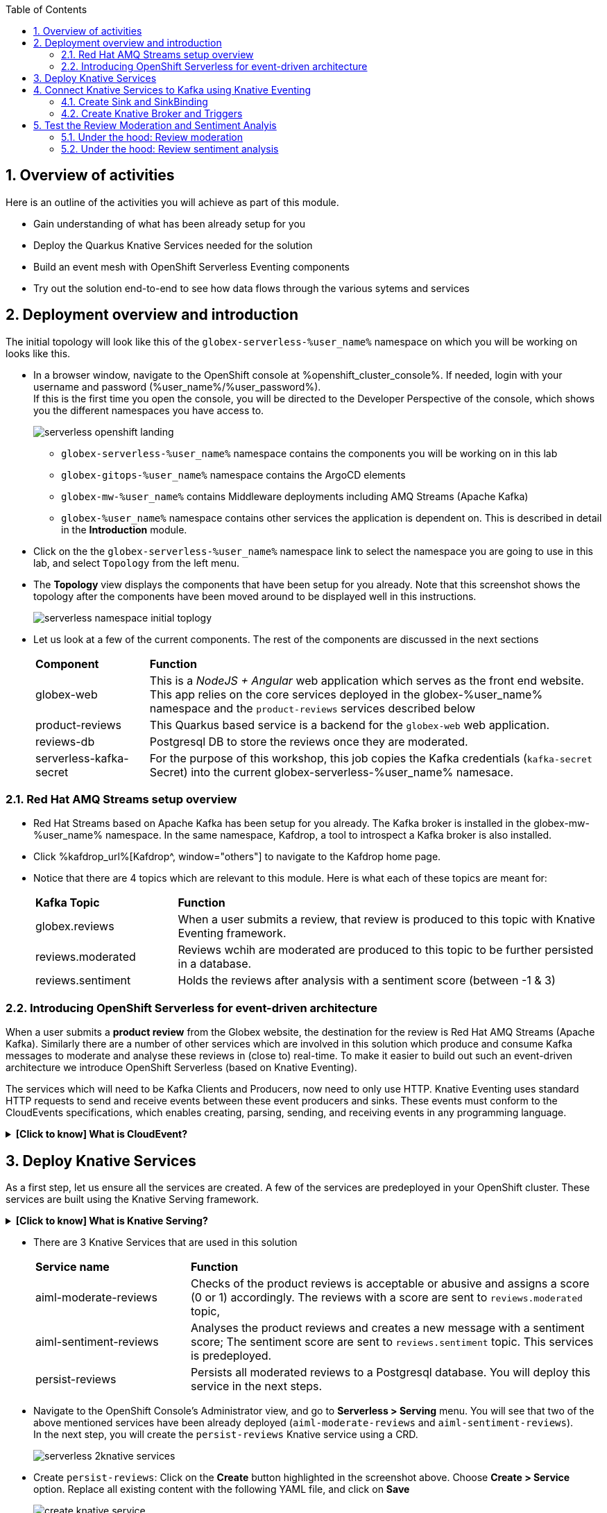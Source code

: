 :toclevels: 2
:icons: font 
:sectanchors:
:sectnums:
:toc: 

:openshift_cluster_console: %openshift_cluster_console%
:user_name: %user_name%
:user_password: %user_password%
:devspaces_dashboard: %devspaces_dashboard%
:openshift_subdomain: %openshift_subdomain%
:openshift_api_internal: %openshift_api_internal%


== Overview of activities

Here is an outline of the activities you will achieve as part of this module.

* Gain understanding of what has been already setup for you
* Deploy the Quarkus Knative Services needed for the solution
* Build an event mesh with OpenShift Serverless Eventing components
* Try out the solution end-to-end to see how data flows through the various sytems and services

== Deployment overview and introduction

The initial topology will look like this of the `globex-serverless-%user_name%` namespace on which you will be working on looks like this.

* In a browser window, navigate to the OpenShift console at %openshift_cluster_console%. If needed, login with your username and password (%user_name%/%user_password%). +
If this is the first time you open the console, you will be directed to the Developer Perspective of the console, which shows you the different namespaces you have access to.
+
image::images/serverless/serverless-openshift-landing.png[]
** `globex-serverless-%user_name%` namespace contains the components you will be working on in this lab
** `globex-gitops-%user_name%` namespace contains the ArgoCD elements
** `globex-mw-%user_name%` contains Middleware deployments including AMQ Streams (Apache Kafka)
** `globex-%user_name%` namespace contains other services the application is dependent on. This is described in detail in the *Introduction* module.

* Click on the the `globex-serverless-%user_name%` namespace link to select the namespace you are going to use in this lab, and select `Topology` from the left menu.
* The *Topology* view displays the components that have been setup for you already. Note that this screenshot shows the topology after the components have been moved around to be displayed well in this instructions.
+
image::images/serverless/serverless-namespace-initial-toplogy.png[]
* Let us look at a few of the current components. The rest of the components are discussed in the next sections
+
[cols="20%,80%"]
|===
|*Component* | *Function*
| globex-web        | This is a _NodeJS + Angular_ web application which serves as the front end website. This app relies on the core services deployed in the globex-%user_name% namespace and the `product-reviews` services described below
| product-reviews   | This Quarkus based service is a backend for the `globex-web` web application. 
| reviews-db        | Postgresql DB to store the reviews once they are moderated. 
| serverless-kafka-secret | For the purpose of this workshop, this job copies the Kafka credentials (`kafka-secret` Secret) into the current globex-serverless-%user_name% namesace.
|===


=== Red Hat AMQ Streams setup overview 

* Red Hat Streams based on Apache Kafka has been setup for you already. The Kafka broker is installed in the globex-mw-%user_name% namespace. In the same namespace, Kafdrop, a tool to introspect a Kafka broker is also installed.
* Click %kafdrop_url%[Kafdrop^, window="others"] to navigate to the Kafdrop home page.
* Notice that there are 4 topics which are relevant to this module. Here is what each of these topics are meant for:
+
[cols="25%,75%",]
|===
|*Kafka Topic* | *Function*
|globex.reviews     | When a user submits a review, that review is produced to this topic with Knative Eventing framework.
|reviews.moderated  | Reviews wchih are moderated are produced to this topic to be further persisted in a database.
|reviews.sentiment  | Holds the reviews after analysis with a sentiment score (between -1 & 3) 
|===

=== Introducing OpenShift Serverless for event-driven architecture

When a user submits a *product review* from the Globex website, the destination for the review is Red Hat AMQ Streams (Apache Kafka). Similarly there are a number of other services which are involved in this solution which produce and consume Kafka messages to moderate and analyse these reviews in (close to) real-time. To make it easier to build out such an event-driven architecture we introduce OpenShift Serverless (based on Knative Eventing). 

The services which will need to be Kafka Clients and Producers, now need to only use HTTP. Knative Eventing uses standard HTTP requests to send and receive events between these event producers and sinks. These events must conform to the CloudEvents specifications, which enables creating, parsing, sending, and receiving events in any programming language.


.[.underline]#*[Click to know] What is CloudEvent?*#
[%collapsible]
====
https://cloudevents.io[CloudEvent^] is a specification for describing event data in a common way. An event includes context and data about an occurrence. Each occurrence is uniquely identified by the data of the event. Each occurrence is uniquely identified by the data of the event. The headers within a CloudEvent helps Knative Eventing to route the events to the right destination.
====


== Deploy Knative Services

As a first step, let us ensure all the services are created. A few of the services are predeployed in your OpenShift cluster. These services are built using the Knative Serving framework. +

.[.underline]#*[Click to know] What is Knative Serving?*#
[%collapsible]
====
OpenShift Serverless, with Knative Serving, makes it easy to define and control how serverless workload behaves on the Kubernetes cluster. With just one Kubernetes Custom Resource Definitions (CRDs) all the primary resources (Services, Routes, Configurations, and Revisions) are created and managed. Knative Serving supports rapid deployment of serverless containers, autoscaling, including scaling pods down to zero.
====

* There are 3 Knative Services that are used in this solution
+
[cols="30%,80%"]
|===
|*Service name* | *Function*
| aiml-moderate-reviews   | Checks of the product reviews is acceptable or abusive and assigns a score (0 or 1) accordingly. The reviews with a score are sent to `reviews.moderated` topic,
| aiml-sentiment-reviews  | Analyses the product reviews and creates a new message with a sentiment score; The sentiment score are sent to `reviews.sentiment` topic. This services is predeployed.
| persist-reviews         | Persists all moderated reviews to a Postgresql database. You will deploy this service in the next steps.
|===

* Navigate to the OpenShift Console's Administrator view, and go to *Serverless > Serving* menu. You will see that two of the above mentioned services have been already deployed (`aiml-moderate-reviews` and `aiml-sentiment-reviews`). +
In the next step, you will create the `persist-reviews` Knative service using a CRD.
+
image::images/serverless/serverless-2knative-services.png[]

* Create `persist-reviews`: Click on the *Create* button highlighted in the screenshot above. Choose *Create > Service* option. Replace all existing content with the following YAML file, and click on *Save*
+
image::images/serverless/create-knative-service.png[]

+
[source,bash,role=copy,subs="attributes",options=nowrap, width=50, height=10]
----

apiVersion: serving.knative.dev/v1
kind: Service
metadata:
  name: persist-reviews
  namespace: globex-serverless-%user_name%
spec:
  template:
    metadata:
      annotations:
        autoscaling.knative.dev/min-scale: "1"
    spec:
      containers:
        - image: quay.io/globex-sentiment-analysis/persist-reviews:latest
          volumeMounts:
            - mountPath: /deployments/config
              name: config
              readOnly: true
      volumes:
        - name: config
          secret:
            secretName: persist-reviews

----
* Navigate back to the %openshift_cluster_console%/topology/ns/globex-serverless-%user_name%?view=graph[Developer > Topology ^, window="console"] view of the `globex-serverless-%user_name%` namespace and you will notice all the three Knative services
+
image::images/serverless/3knative-service.png[]
* A few interesting points to notes with the newly created `persist-reviews` 
** This service is shows with a dark blue colour becasuse of the annotation `autoscaling.knative.dev/min-scale: "1"` added in the YAML while creation of this service. This means a minimum of one pod is running all the time, instead of it scaling down to zero (0) like the other two services.
** With just providing the container image, Knative Serving creates all the other neded Kubernetes resources (Services, Routes, Configurations, and Revisions) - making it easier for developers to create such services quickly.

== Connect Knative Services to Kafka using Knative Eventing

In this section we will connect the Knative Services (refer to previous section) to Kafka using *Knative Sink* and *SinkBinding*. 

.[.underline]#*[Click to know]  What is Knative Sink and SinkBinding ?*#
[%collapsible]
====
* A https://docs.openshift.com/serverless/1.30/eventing/event-sinks/serverless-kafka-developer-sink.html[Kafka Sink for Apache Kafka^] helps in persisting the incoming Kafka message (CloudEvent) to a configurable Apache Kafka.Topic. Event producers can send CloudEents to a HTTP to the Sinks there by reducing the complexity for app developers. Sinks then sends these CloudEvents to a defined Kafka topic. 
* https://docs.openshift.com/serverless/1.30/eventing/event-sources/serverless-custom-event-sources.html[SinkBinding^] supports decoupling the source (service which produces events) from the actual sink. The SinkBinding object injects environment variables (such as sink URL) into the services there by decoupling the source from the sink.
====

=== Create Sink and SinkBinding

This solution needs a number of Sinks and SinkBinding for the various Kafka topics described in an earlier section. You will create one of them here, while the others have been preconfigured for you.

Here is a visual of how the reviews flows from the User to Kafka with Knative eventing. 

* The reviews submitted by the user is submitted to the `product_reviews` Quarkus service.
* The `product_reviews` service send this review a CloudEvent to the `reviews-sink` Kafka Sink over _HTTP_.
* The Quarkus service remains agnostic to the internals of the Kafka streaming platform.
* The  `reviews-sink` Kafka Sink send this Cloud Event to the `globex.reviews` Kafka topic.

image::images/serverless/reviews-keventing-kafka.png[]

Now, go ahead an create the *Sink and SinkBinding*.

* Click on the image:images/serverless/add-yaml.png[width=3%] icon found on top of the OpenShift Console to access the *Import YAML* wizard.
+
.[.underline]#*Click to see a visual*# 
[%collapsible]
====
image::images/serverless/console-add-yaml.png[]
====
* Copy the following CRD into the *Import YAML* form, and click *Create* to create a KafkaSink `reviews-sink` which will send messages to `globex.reviews` Kafka Topic.

+
.[.underline]#*Click to see a visual*# 
[%collapsible]
====

image::images/serverless/create-sink.png[width=60%]
====
+
[source,bash,role=copy,subs="attributes"]
----
apiVersion: eventing.knative.dev/v1alpha1
kind: KafkaSink
metadata:
  name: reviews-sink
  namespace: globex-serverless-%user_name%
  spec:
  bootstrapServers:
    - kafka-kafka-bootstrap.globex-mw-%user_name%.svc.cluster.local:9092
  topic: globex.reviews
  numPartitions: 1
  contentMode: binary
  auth:
     secret:
       ref:
         name: kafka-secret

----

* Use the *Import YAML* form to create a *Sink Binding* from the `product-reviews` Quarkus Service to the KafkaSink `reviews-sink` that you created in the previous step.
+
[source,bash,role=copy,subs="attributes"]
----
apiVersion: sources.knative.dev/v1
kind: SinkBinding
metadata:
  name: product-reviews-to-reviews-sink
  namespace: globex-serverless-%user_name%
spec:
  sink:
    ref:
      apiVersion: eventing.knative.dev/v1alpha1
      kind: KafkaSink
      name: reviews-sink
      namespace: globex-serverless-%user_name%
  subject:
    apiVersion: apps/v1
    kind: Deployment
    name: product-reviews
    namespace: globex-serverless-%user_name%
----

* Navigate back to the %openshift_cluster_console%/topology/ns/globex-serverless-%user_name%?view=graph[Topology View^, window="console"], to view the new Sink and SinkBinding you created
+
.[.underline]#*Click to see a visual*# 
[%collapsible]
====
image::images/serverless/sink-sinkb-created.png[]
====

* Here is the list of all the Kafka Sinks used in this solution.
+
[cols="25%,75"]
|===
|*Sink name* | *Function*
| reviews-sink            | Send the reviews submitted by user (HTTP POST from `globex-web` app to `product-reviews` Quarkus service) as CloudEvents to `globex.reviews` Kafka topic
| moderated-reviews-sink  | Sends reviews *moderated* by the `aiml-moderate-reviews` service to topic `reviews.moderated`
| reviews-sentiment-sink  | Sends sentiment score of reviews by the `aiml-sentiment-reviews` service to topic `reviews.sentiment`
|===

=== Create Knative Broker and Triggers

The next step is to setup the Knative components that can invoke the HTTP endpoint of the services (`aiml-moderate-reviews`, `aiml-sentiment-reviews` & `persist-reviews`) whenever a new event occurs due to a product review being submitted. This is performed by using the components Knative Source, Broker and Triggers. +

.[.underline]#*[Click to know]  What is Knative Source, Broker and Triggers?*#
[%collapsible]
[INFO]
====
* KafkaSource reads messages in existing Apache Kafka topics, and sends those messages (CloudEvents format) a Knative Broker for Kafka.
* Brokers provide a discoverable endpoint for incoming event, and use Triggers for event delivery. 
* A Trigger subscribes to events from a specific broker, filters them based on CloudEvents headers, and delivers them to a Knative service's HTTP endpoint.
====

==== Create Knative Broker
* Click on the image:images/serverless/add-yaml.png[width=4%] icon found on top of the OpenShift Console to access the *Import YAML* wizard.
* Copy the following YAML (CRD)  and click *Create* to create a  Knative broker. +
Note: There is just one broker for the entire solution, which will use triggers to route them to the right services thereby building a realtime event mesh.

+
[source,bash,role=copy,subs="attributes"]
----
apiVersion: eventing.knative.dev/v1
kind: Broker
metadata:
  name: globex-broker
  namespace: globex-serverless-%user_name%
----

==== Create Knative source
* Click on the image:images/serverless/add-yaml.png[width=4%] icon found on top of the OpenShift Console to access the *Import YAML* wizard.
* Copy the following YAML to create a Knative KafkaSource. +
Note that this KafkaSource read from the specific four (4) topics that is defined in the YAML below, and refers to the `globex-broker` you created in the previous step.
+
[source,bash,role=copy,subs="attributes"]
----
apiVersion: sources.knative.dev/v1beta1
kind: KafkaSource
metadata:
  name: kafka-source
  namespace: globex-serverless-%user_name%
spec:
  bootstrapServers:
    - 'kafka-kafka-bootstrap.globex-mw-%user_name%.svc.cluster.local:9092'
  topics:
    - globex.reviews
    - reviews.moderated
    - reviews.sentiment
  net:
    sasl:
      enable: true
      password:
        secretKeyRef:
          key: password
          name: kafka-secret
      type:
        secretKeyRef:
          key: sasl.mechanism
          name: kafka-secret
      user:
        secretKeyRef:
          key: user
          name: kafka-secret
    tls:
      caCert: {}
      cert: {}
      key: {}
  sink:
    ref:
      apiVersion: eventing.knative.dev/v1
      kind: Broker
      name: globex-broker
      namespace: globex-serverless-%user_name%
----

* The kafka-source is created and the Conditions are all true denoting that the creation is a success.
+
.[.underline]#*Click to see a visual*# 
[%collapsible]
====
image::images/serverless/kafkasource-created.png[]
====
* Navigate back to the %openshift_cluster_console%/topology/ns/globex-serverless-%user_name%?view=graph[Topology View^, window="console"], to view the new Source and Broker you created.
+
.[.underline]#*Click to see a visual*# 
[%collapsible]
====
image::images/serverless/source-broker-topology.png[]
====




==== Create Knative triggers
You will now create triggers which will invoke the HTTP endpoint of Knative services depending on the CloudEvent headers. +
Each CloudEvent created will be tagged with specific values in the headers `ce-type` and `ce-source` which is then used by the Triiger to route them to the correct service HTTP endpoint

* Click on the image:images/serverless/add-yaml.png[width=4%] icon found on top of the OpenShift Console to access the *Import YAML* wizard.
* Copy and pase the following CRD to create the 3 Triggers matching the 3 Knative services

+
[source,bash,role=copy,subs="attributes"]
----
apiVersion: eventing.knative.dev/v1
kind: Trigger
metadata:
  name: persist-reviews-trigger
  namespace: globex-serverless-%user_name%
spec:
  broker: globex-broker
  filter:
    attributes:
      source: review-moderated
      type: review-moderated-event
  subscriber:
    ref:
      apiVersion: serving.knative.dev/v1
      kind: Service
      name: persist-reviews
    uri: /review/submit

---
apiVersion: eventing.knative.dev/v1
kind: Trigger
metadata:
  name: moderate-reviews-trigger
  namespace: globex-serverless-%user_name%
spec:
  broker: globex-broker
  filter:
    attributes:
      source: submit-review
      type: submit-review-event
  subscriber:
    ref:
      apiVersion: serving.knative.dev/v1
      kind: Service
      name: aiml-moderate-reviews
    uri: /analyze
---
apiVersion: eventing.knative.dev/v1
kind: Trigger
metadata:
  name: sentiment-reviews-trigger
  namespace: globex-serverless-%user_name%
spec:
  broker: globex-broker
  filter:
    attributes:
      source: submit-review
      type: submit-review-event
  subscriber:
    ref:
      apiVersion: serving.knative.dev/v1
      kind: Service
      name: aiml-sentiment-reviews
    uri: /analyze

----
* You will note the triggers have been created successfully
+
.[.underline]#*Click to see a visual*# 
[%collapsible]
====
image::images/serverless/triggers-created.png[width=60%]
====
* Navigate back to the %openshift_cluster_console%/topology/ns/globex-serverless-%user_name%?view=graph[Topology View^, window="console"], to view the new triggers you created
+
.[.underline]#*Click to see a visual*# 
[%collapsible]
====
image::images/serverless/triggers-create-topology.png[]
====
* Click on the Broker `globex-broker` to view how the three Knatuve services subscribe to the KnativeBroker using the Triggers; also note the various filters applied to the triggers. +
These filters are the ones which help to match the the CloudEvent header of each  message to the right service which will act on the message.

image::images/serverless/broker-service-filters.png[]


== Test the Review Moderation and Sentiment Analyis
* You have now completed the setup of all the components needed. Navigate to  %openshift_cluster_console%/topology/ns/globex-serverless-%user_name%?view=graph[Topology View^, window="console"] to view the final topology.

image::images/serverless/serverless-namespace-final-toplogy.png[]

* To open the Globex web application, click on the image:images/serverless/openshift-console-open-url.png[] symbol next to the *globex-web* deployment in the topology view.
+
image::images/serverless/serverless-launch-webapp-toplogy.png[width=20%]
* Click on the *Login link* on the top-right corner of the home page
+
image::images/serverless/webapp-login.png[]
* You will be navigated to the Keycloak login page
* Login using any of the following usernames. The password is `openshift` for all these users.
**  `asilva` (or) `mmiller` (or) `asanders` (or) `cjones` (or) `pwong`
+
image::images/serverless/webapp-login-keycloak.png[width=60%]
* Click on the *Cool Stuff Store* link on the top-menu to view the list of products available
+
image::images/serverless/webapp-products.png[width=70%]
* Click on any product to view the details page. 
* Type a review comment and click on *Submit*. 
+
image::images/serverless/webapp-products-details.png[width=70%]
* If the review comment is appropriate it will then appear in the same page in a few seconds.
+
image::images/serverless/webapp-products-view-review.png[width=70%]
* You will also notice that the Knative services have all turned fully blue because they have triggered by the reviews submission and so have scaled up. +
In a few seconds they will go back to a white ring denoting that they have been scaled down to zero since they are not in use anymore.
+
image::images/serverless/reviews-knative-services.png[]

* Now, go ahead and leave review comments of as many products as you like. If you are feeliing adventurous you can try a few inappropriate comments too to see how they are being moderated ;)

=== Under the hood:  Review moderation

* Click %kafdrop_url%[Kafdrop^, window="others"] to navigate to the Kafdrop home page. Enter *reviews* in the Name filter as show below. You can see 4 topics here.
+
image::images/serverless/globex-review-topics.png[]

* Click on the `globex-reviews` topic to see an Overview of the topic page
+
image::images/serverless/globex-reviews-topic-overview.png[]
* Click on the Partion [0] as shown above to view a listing of the reviews you submiited.
+
image::images/serverless/globex-reviews-topic-list.png[]
* Click on (>) shown against a message (as shown in screenshot) to view the complete message
+
image::images/serverless/globex-reviews-topic-detail.png[]
* Note the headers of the message. This is what each of them mean
** *ce_id: 1* -  This is a unique id of the each message. 
** *ce_source: submit-review* and *ce_type: submit-review-event* - These are the primary values which are used by the Knative triggers to route the messsage to the right Knative service.
* Navigate back to the %openshift_cluster_console%/topology/ns/globex-serverless-%user_name%?view=graph[Topology View^, window="console"], to view the corresponding mapping in the Knative Broker and Triggers
** Click on the blue link (highlighted in blue below) pointing to `aiml-moderate-reviews` service. This link represents the `moderate-reviews-trigger`. 
** The right-hand panel shows the trigger's *source* = _submit-review_ and *type*	= _submit-review-event_. 
** You will note that this matches the CloudEvent headers in the Kafka message that your viewed in Kafdrop message browser. 
** This is how the Knative Trigggers match the messages to the right endpoint.
+
image::images/serverless/moderate-reviews-trigger.png[]
* Once the reviews are sent to the `aiml-moderate-reviews` (Python) service, it uses the https://huggingface.co/Hate-speech-CNERG/english-abusive-MuRIL[Hate-speech-CNERG/english-abusive-MuRIL AI/ML model^, window="others"] to identify if the product review is abusive or not.
** A score of `-1` is assigned if the review is acceptable or `0` if the comment is abusive. Here is a sample message of how a moderated review looks like
+
image::images/serverless/moderate-review-score.png[]
** This service then POSTs the review with the score to the `moderated-reviews-sink` (with the help of the ServiceBinding which binds the sink to the services). This sink is configured to write to the `reviews.moderated` topic
+
image::images/serverless/moderated-reviews-sink.png[]

* The message sent to `moderated-reviews-sink` topic is now sent to the `persist-reviews` Quarkus service through the `persist-reviews-trigger` trigger. This service then persists the review in a Postgresql DB if the score less than `0` (that is, the review is acceptable)
** Note that the trigger's filter's source and type matches the ce_type and ce_source headers of the message from the `reviews.moderated` topic show in the screenshot above.
+
image::images/serverless/persist-reviews-trigger.png[]

=== Under the hood:  Review sentiment analysis
The Review sentiment analysis flow is quite similar to the Moderate Review flow. 

image::images/serverless/review-sentiment-flow.png[]

* The `sentiment-reviews-trigger` responds to the same CloudEvent filter headers as the `moderate-reviews-trigger`; this is because when a review is submitted, they need to be processed by both the moderate and analyse services.
+
image::images/serverless/sentiment-reviews-trigger.png[width=80%]
* The `aiml-sentiment-reviews` which is invoked, then uses the https://huggingface.co/nlptown/bert-base-multilingual-uncased-sentiment[nlptown/bert-base-multilingual-uncased-sentiment, window="others"] to identify a score (from -1 to 4) depending on the tone of the review.
* The review is then sent to the %kafdrop_url%/topic/reviews.sentiment[Kafdrop:reviews.sentiment topic^, window="others"]. Click on the Partition `0` to view the sentiment score.
+
image::images/serverless/sentiment-score.png[]

As a next step, this sentiment score can be used to build a dashboard to visualise the sentiment of various categories of products. This activity is outside the scope of this workshop, but you can https://redhat-solution-patterns.github.io/solution-pattern-sentiment-analysis[try this out^, window="others"] at a later time.